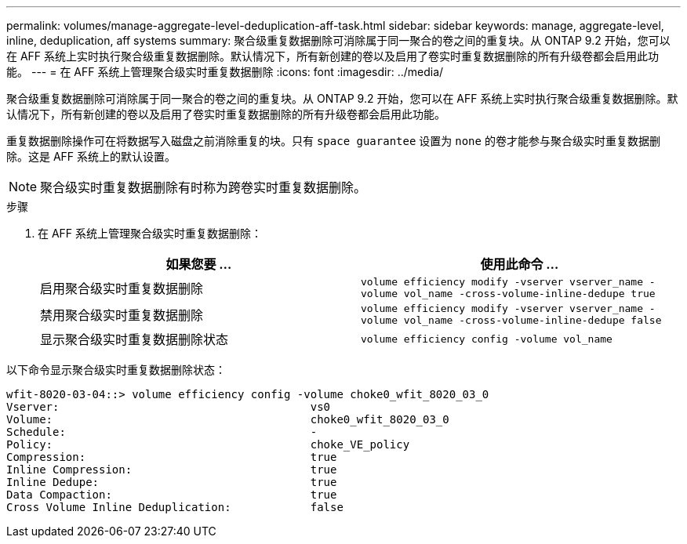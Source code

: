 ---
permalink: volumes/manage-aggregate-level-deduplication-aff-task.html 
sidebar: sidebar 
keywords: manage, aggregate-level, inline, deduplication, aff systems 
summary: 聚合级重复数据删除可消除属于同一聚合的卷之间的重复块。从 ONTAP 9.2 开始，您可以在 AFF 系统上实时执行聚合级重复数据删除。默认情况下，所有新创建的卷以及启用了卷实时重复数据删除的所有升级卷都会启用此功能。 
---
= 在 AFF 系统上管理聚合级实时重复数据删除
:icons: font
:imagesdir: ../media/


[role="lead"]
聚合级重复数据删除可消除属于同一聚合的卷之间的重复块。从 ONTAP 9.2 开始，您可以在 AFF 系统上实时执行聚合级重复数据删除。默认情况下，所有新创建的卷以及启用了卷实时重复数据删除的所有升级卷都会启用此功能。

重复数据删除操作可在将数据写入磁盘之前消除重复的块。只有 `space guarantee` 设置为 `none` 的卷才能参与聚合级实时重复数据删除。这是 AFF 系统上的默认设置。

[NOTE]
====
聚合级实时重复数据删除有时称为跨卷实时重复数据删除。

====
.步骤
. 在 AFF 系统上管理聚合级实时重复数据删除：
+
[cols="2*"]
|===
| 如果您要 ... | 使用此命令 ... 


 a| 
启用聚合级实时重复数据删除
 a| 
`volume efficiency modify -vserver vserver_name -volume vol_name -cross-volume-inline-dedupe true`



 a| 
禁用聚合级实时重复数据删除
 a| 
`volume efficiency modify -vserver vserver_name -volume vol_name -cross-volume-inline-dedupe false`



 a| 
显示聚合级实时重复数据删除状态
 a| 
`volume efficiency config -volume vol_name`

|===


以下命令显示聚合级实时重复数据删除状态：

[listing]
----

wfit-8020-03-04::> volume efficiency config -volume choke0_wfit_8020_03_0
Vserver:                                      vs0
Volume:                                       choke0_wfit_8020_03_0
Schedule:                                     -
Policy:                                       choke_VE_policy
Compression:                                  true
Inline Compression:                           true
Inline Dedupe:                                true
Data Compaction:                              true
Cross Volume Inline Deduplication:            false
----